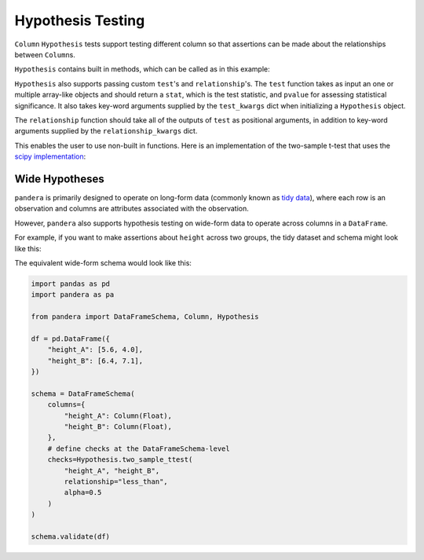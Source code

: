 .. pandera documentation for Hypothesis Testing

.. _hypothesis:

Hypothesis Testing
==================

``Column`` ``Hypothesis`` tests support testing different column so that assertions
can be made about the relationships between ``Column``\s.

``Hypothesis`` contains built in methods, which can be called as in this example:

.. testcode:: hypothesis_testing

    import pandas as pd
    import pandera as pa

    from pandera import Column, DataFrameSchema, Check, Hypothesis

    from scipy import stats

    df = (
        pd.DataFrame({
            "height_in_feet": [6.5, 7, 6.1, 5.1, 4],
            "sex": ["M", "M", "F", "F", "F"]
        })
    )

    schema = DataFrameSchema({
        "height_in_feet": Column(
            pa.Float, [
                Hypothesis.two_sample_ttest(
                    sample1="M",
                    sample2="F",
                    groupby="sex",
                    relationship="greater_than",
                    alpha=0.05,
                    equal_var=True),
        ]),
        "sex": Column(pa.String)
    })

    schema.validate(df)

.. testoutput:: hypothesis_testing

    Traceback (most recent call last):
    ...
    pandera.SchemaError: <Schema Column: 'height_in_feet' type=float64> failed series validator 0: hypothesis_check: failed two sample ttest between 'M' and 'F'


``Hypothesis`` also supports passing custom ``test``'s and ``relationship``'s.
The ``test`` function takes as input an one or multiple array-like objects
and should return a ``stat``, which is the test statistic, and ``pvalue`` for
assessing statistical significance. It also takes key-word arguments supplied
by the ``test_kwargs`` dict when initializing a ``Hypothesis`` object.

The ``relationship`` function should take all of the outputs of ``test`` as
positional arguments, in addition to key-word arguments supplied by the
``relationship_kwargs`` dict.

This enables the user to use non-built in functions. Here is an implementation
of the two-sample t-test that uses the
`scipy implementation <https://docs.scipy.org/doc/scipy/reference/generated/scipy.stats.ttest_ind.html>`_:

.. testcode:: hypothesis_testing

    schema = DataFrameSchema({
        "height_in_feet": Column(
            pa.Float, [
                Hypothesis(
                    test=stats.ttest_ind,
                    samples=["M", "F"],
                    groupby="sex",
                    relationship=lambda stat, pvalue, alpha=0.01: (
                        stat > 0 and pvalue / 2 < alpha
                    ),
                    relationship_kwargs={"alpha": 0.5}
                )
        ]),
        "sex": Column(pa.String)
    })


Wide Hypotheses
---------------

``pandera`` is primarily designed to operate on long-form data (commonly known
as `tidy data <https://vita.had.co.nz/papers/tidy-data.pdf>`_), where each row
is an observation and columns are attributes associated with the observation.

However, ``pandera`` also supports hypothesis testing on wide-form data to
operate across columns in a ``DataFrame``.

For example, if you want to make assertions about ``height`` across two groups,
the tidy dataset and schema might look like this:

.. testcode:: wide_hypothesis

    import pandas as pd
    import pandera as pa

    from pandera import Check, DataFrameSchema, Column, Hypothesis

    df = pd.DataFrame({
        "height": [5.6, 6.4, 4.0, 7.1],
        "group": ["A", "B", "A", "B"],
    })

    schema = DataFrameSchema({
        "height": Column(
            pa.Float, Hypothesis.two_sample_ttest(
                "A", "B",
                groupby="group",
                relationship="less_than",
                alpha=0.5
            )
        ),
        "group": Column(pa.String, Check(lambda s: s.isin(["A", "B"])))
    })

    schema.validate(df)


The equivalent wide-form schema would look like this:

.. code:: python

    import pandas as pd
    import pandera as pa

    from pandera import DataFrameSchema, Column, Hypothesis

    df = pd.DataFrame({
        "height_A": [5.6, 4.0],
        "height_B": [6.4, 7.1],
    })

    schema = DataFrameSchema(
        columns={
            "height_A": Column(Float),
            "height_B": Column(Float),
        },
        # define checks at the DataFrameSchema-level
        checks=Hypothesis.two_sample_ttest(
            "height_A", "height_B",
            relationship="less_than",
            alpha=0.5
        )
    )

    schema.validate(df)


